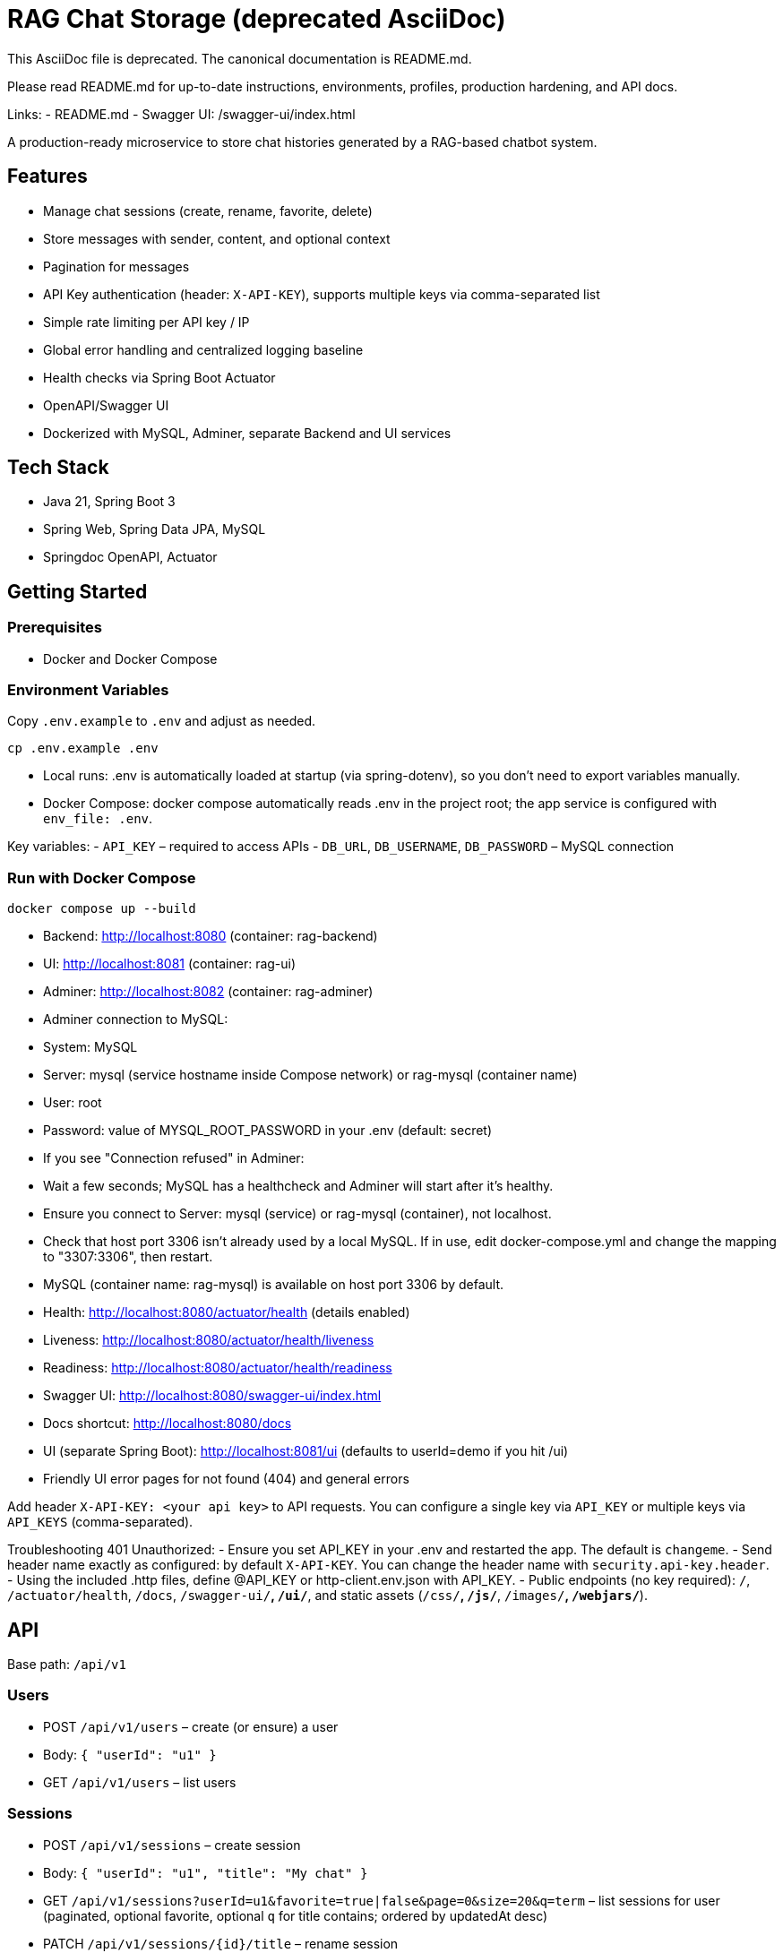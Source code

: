 = RAG Chat Storage (deprecated AsciiDoc)

This AsciiDoc file is deprecated. The canonical documentation is README.md.

Please read README.md for up-to-date instructions, environments, profiles, production hardening, and API docs.

Links:
- README.md
- Swagger UI: /swagger-ui/index.html

A production-ready microservice to store chat histories generated by a RAG-based chatbot system.

## Features
- Manage chat sessions (create, rename, favorite, delete)
- Store messages with sender, content, and optional context
- Pagination for messages
- API Key authentication (header: `X-API-KEY`), supports multiple keys via comma-separated list
- Simple rate limiting per API key / IP
- Global error handling and centralized logging baseline
- Health checks via Spring Boot Actuator
- OpenAPI/Swagger UI
- Dockerized with MySQL, Adminer, separate Backend and UI services

## Tech Stack
- Java 21, Spring Boot 3
- Spring Web, Spring Data JPA, MySQL
- Springdoc OpenAPI, Actuator

## Getting Started

### Prerequisites
- Docker and Docker Compose

### Environment Variables
Copy `.env.example` to `.env` and adjust as needed.

```
cp .env.example .env
```

- Local runs: .env is automatically loaded at startup (via spring-dotenv), so you don’t need to export variables manually.
- Docker Compose: docker compose automatically reads .env in the project root; the app service is configured with `env_file: .env`.

Key variables:
- `API_KEY` – required to access APIs
- `DB_URL`, `DB_USERNAME`, `DB_PASSWORD` – MySQL connection

### Run with Docker Compose
```
docker compose up --build
```
- Backend: http://localhost:8080 (container: rag-backend)
- UI: http://localhost:8081 (container: rag-ui)
- Adminer: http://localhost:8082 (container: rag-adminer)
  - Adminer connection to MySQL:
    - System: MySQL
    - Server: mysql (service hostname inside Compose network) or rag-mysql (container name)
    - User: root
    - Password: value of MYSQL_ROOT_PASSWORD in your .env (default: secret)
  - If you see "Connection refused" in Adminer:
    - Wait a few seconds; MySQL has a healthcheck and Adminer will start after it’s healthy.
    - Ensure you connect to Server: mysql (service) or rag-mysql (container), not localhost.
    - Check that host port 3306 isn’t already used by a local MySQL. If in use, edit docker-compose.yml and change the mapping to "3307:3306", then restart.
- MySQL (container name: rag-mysql) is available on host port 3306 by default.
- Health: http://localhost:8080/actuator/health (details enabled)
  - Liveness: http://localhost:8080/actuator/health/liveness
  - Readiness: http://localhost:8080/actuator/health/readiness
- Swagger UI: http://localhost:8080/swagger-ui/index.html
- Docs shortcut: http://localhost:8080/docs
- UI (separate Spring Boot): http://localhost:8081/ui (defaults to userId=demo if you hit /ui)
- Friendly UI error pages for not found (404) and general errors

Add header `X-API-KEY: <your api key>` to API requests. You can configure a single key via `API_KEY` or multiple keys via `API_KEYS` (comma-separated).

Troubleshooting 401 Unauthorized:
- Ensure you set API_KEY in your .env and restarted the app. The default is `changeme`.
- Send header name exactly as configured: by default `X-API-KEY`. You can change the header name with `security.api-key.header`.
- Using the included .http files, define @API_KEY or http-client.env.json with API_KEY.
- Public endpoints (no key required): `/`, `/actuator/health`, `/docs`, `/swagger-ui/**`, `/ui/**`, and static assets (`/css/**`, `/js/**`, `/images/**`, `/webjars/**`).

## API

Base path: `/api/v1`

### Users
- POST `/api/v1/users` – create (or ensure) a user
  - Body: `{ "userId": "u1" }`
- GET `/api/v1/users` – list users

### Sessions
- POST `/api/v1/sessions` – create session
  - Body: `{ "userId": "u1", "title": "My chat" }`
- GET `/api/v1/sessions?userId=u1&favorite=true|false&page=0&size=20&q=term` – list sessions for user (paginated, optional favorite, optional `q` for title contains; ordered by updatedAt desc)
- PATCH `/api/v1/sessions/{id}/title` – rename session
  - Body: `{ "title": "New title" }`
- PATCH `/api/v1/sessions/{id}/favorite` – mark/unmark favorite
  - Body: `{ "favorite": true }`
- DELETE `/api/v1/sessions/{id}` – delete session and messages

### Messages
- POST `/api/v1/sessions/{id}/messages` – add message
  - Body: `{ "sender": "USER|ASSISTANT|SYSTEM", "content": "...", "context": "..." }`
- GET `/api/v1/sessions/{id}/messages?page=0&size=20` – list messages (paginated)

## UI

A separate Spring Boot UI (ui-app) is available at http://localhost:8081/ui with a ChatGPT-like dark theme and responsive layout:
- Left sidebar lists sessions with small, friendly controls per session (favorite ⭐/☆, inline rename ✎, delete 🗑), and a filter toggle (All / Favorites)
- Main chat area shows messages with alternating bubbles
- Sticky composer at the bottom to send USER messages quickly
- Now, when you send a message, the server calls OpenAI via Spring AI and posts the assistant reply back into the same session (requires OPENAI_API_KEY set). If the AI is unavailable or misconfigured, the UI shows a subtle notice instead of an error in the chat.

Tip: Open http://localhost:8080/ui to get redirected to a demo user (userId=demo).

Mobile: On small screens, use the ☰ button in the top bar to open/close the sessions sidebar.

## Correlating logs via X-Request-Id

This service emits structured JSON logs (Logback + logstash encoder). Each request receives a requestId that is:
- Accepted from the incoming header X-Request-Id, or generated if absent
- Added to MDC as requestId and returned as X-Request-Id response header
- Included in all log events for that request, including a single access log line with method, path, status, and duration

To trace a request end-to-end:
- Send a header: X-Request-Id: <your-id> (optional)
- Or take the X-Request-Id from the response header
- Filter your logs by {"requestId":"..."}

Example curl:

curl -i http://localhost:8080/api/v1/sessions?userId=demo \\
  -H "X-API-KEY: $API_KEY" \\
  -H "X-Request-Id: demo-req-123"

You will see one access log entry with that requestId.

## Profiles

- default: production-like settings reading environment variables.
- dev: convenient defaults for local development (enable H2 if configured, verbose logging). Run with:
  ./mvnw spring-boot:run -Dspring-boot.run.profiles=dev

### AI Provider profiles (runtime switchable)

The service can run against multiple LLM providers by selecting a Spring profile at runtime. If no profile is set, OpenAI is used by default.

Supported profiles:
- openai (default)
- anthropic (Claude for chat; OpenAI for embeddings)
- ollama (local models)
- openai-compatible (e.g., DeepSeek, Mistral servers that speak OpenAI API)

Select a provider at runtime:
- Locally: ./mvnw spring-boot:run -Dspring-boot.run.profiles=anthropic
- With env: SPRING_PROFILES_ACTIVE=ollama java -jar app.jar
- Docker/K8s: set SPRING_PROFILES_ACTIVE in the container/pod env

Readiness health includes the AI provider. If the provider is misconfigured/unreachable, readiness is DOWN.

## Production hardening checklist

- Run behind TLS (terminate HTTPS at your ingress or gateway).
- Rotate API keys regularly; prefer multiple keys via API_KEYS.
- Adjust rate limiting (rate-limit.requests-per-minute, burst) to your traffic.
- Set strict CORS allowed-origins for your frontend domains only.
- Set request size limits (MAX_FILE_SIZE, MAX_REQUEST_SIZE, request.max-bytes) per your needs.
- Configure persistent DB and Liquibase changelog; disable hibernate DDL (already disabled).
- Set provider env vars if using AI endpoints; readiness group includes ai.
- Observe resilience: retries and circuit breaker are configured for AI calls.
- Run the container as non-root (Dockerfile already does); set resource limits and replicas.
- Expose actuator endpoints carefully (currently only health, info).

## Development

Build & test:
```
mvn clean package
```

Run locally:
```
cp .env.example .env   # first time only
./mvnw spring-boot:run -Dspring-boot.run.profiles=dev
```

## Notes
- Security headers are set on all responses: X-Content-Type-Options=nosniff, X-Frame-Options=DENY, Referrer-Policy=no-referrer, and a restrictive Content-Security-Policy for the built-in UI (default-src 'self'; img-src 'self' data:; style-src 'self' 'unsafe-inline'; script-src 'self').
- Request size limits: set multipart limits via MAX_FILE_SIZE and MAX_REQUEST_SIZE (defaults 2MB). For non-multipart requests, you can set `request.max-bytes` to enforce a 413 on large payloads. 
- CORS is configurable via environment vars.
- Rate limiter uses a simple in-memory fixed-window; for production consider Redis or Bucket4j.


## AI (Spring AI)

This service integrates Spring AI for chat inference and embeddings using Spring AI abstractions (ChatClient, EmbeddingModel). Provider-specific setup is isolated to configuration classes and profile-specific properties.

Profiles and env vars:
- openai (default if no profile):
  - OPENAI_API_KEY, OPENAI_BASE_URL (optional)
  - OPENAI_CHAT_MODEL, OPENAI_EMBED_MODEL
- anthropic:
  - ANTHROPIC_API_KEY, ANTHROPIC_CHAT_MODEL
  - For embeddings uses OpenAI vars above
- ollama:
  - OLLAMA_BASE_URL, OLLAMA_CHAT_MODEL, OLLAMA_EMBED_MODEL
- openai-compatible (e.g., DeepSeek):
  - PROVIDER_API_KEY, PROVIDER_BASE_URL (and PROVIDER_*_MODEL)

Examples:
- Default OpenAI: SPRING_PROFILES_ACTIVE=openai OPENAI_API_KEY=sk-... ./mvnw spring-boot:run
- Anthropic: SPRING_PROFILES_ACTIVE=anthropic ANTHROPIC_API_KEY=... OPENAI_API_KEY=... ./mvnw spring-boot:run
- Ollama: SPRING_PROFILES_ACTIVE=ollama OLLAMA_BASE_URL=http://localhost:11434 ./mvnw spring-boot:run
- OpenAI-compatible: SPRING_PROFILES_ACTIVE=openai-compatible PROVIDER_API_KEY=... PROVIDER_BASE_URL=... ./mvnw spring-boot:run

### Endpoints
- POST /api/v1/ai/infer
  - Body: { "prompt": "Hello", "system": "You are a helpful assistant." }
  - Response: { "content": "...", "metadata": { ... } }
- POST /api/v1/ai/embeddings
  - Body: { "inputs": ["text 1", "text 2"] }
  - Response: { "data": [{"vector": [..]}, ...], "dimensions": 1536 }

Note: These endpoints require the API key header like other APIs (X-API-KEY).


## Contributing

Please see CONTRIBUTING.md for guidelines.

Important: after each prompt that asks you to make changes, commit the changes when all is well (build passes and tests are green). Do not push; maintainers/CI will handle pushing as appropriate.
